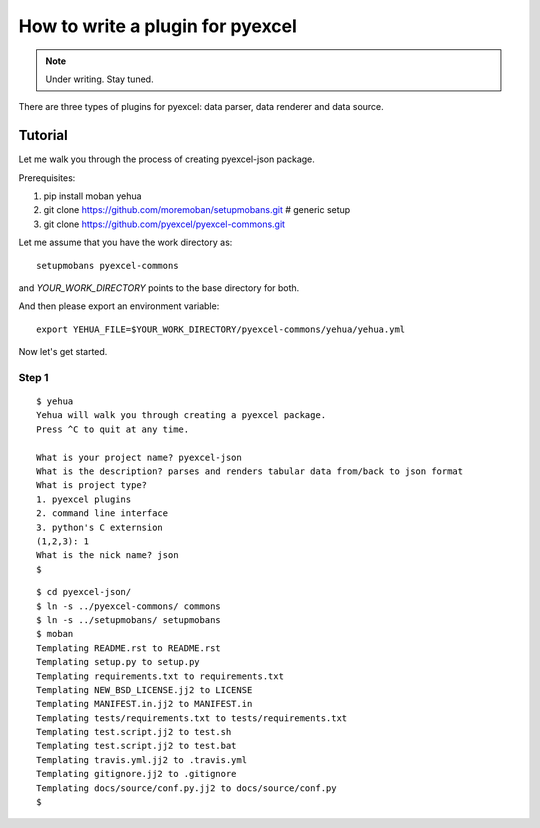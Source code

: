How to write a plugin for pyexcel
================================================================================

.. note::

   Under writing. Stay tuned.

There are three types of plugins for pyexcel: data parser, data renderer and
data source.

Tutorial
--------------------------------------------------------------------------------

Let me walk you through the process of creating pyexcel-json package.

Prerequisites:

#. pip install moban yehua
#. git clone https://github.com/moremoban/setupmobans.git # generic setup
#. git clone https://github.com/pyexcel/pyexcel-commons.git

Let me assume that you have the work directory as::

    setupmobans pyexcel-commons

and `YOUR_WORK_DIRECTORY` points to the base directory for both.

And then please export an environment variable::

    export YEHUA_FILE=$YOUR_WORK_DIRECTORY/pyexcel-commons/yehua/yehua.yml

Now let's get started.

Step 1
********************************************************************************

::

    $ yehua
    Yehua will walk you through creating a pyexcel package.
    Press ^C to quit at any time.
    
    What is your project name? pyexcel-json
    What is the description? parses and renders tabular data from/back to json format
    What is project type?
    1. pyexcel plugins
    2. command line interface
    3. python's C externsion
    (1,2,3): 1
    What is the nick name? json
    $

::

    $ cd pyexcel-json/
    $ ln -s ../pyexcel-commons/ commons
    $ ln -s ../setupmobans/ setupmobans
    $ moban
    Templating README.rst to README.rst
    Templating setup.py to setup.py
    Templating requirements.txt to requirements.txt
    Templating NEW_BSD_LICENSE.jj2 to LICENSE
    Templating MANIFEST.in.jj2 to MANIFEST.in
    Templating tests/requirements.txt to tests/requirements.txt
    Templating test.script.jj2 to test.sh
    Templating test.script.jj2 to test.bat
    Templating travis.yml.jj2 to .travis.yml
    Templating gitignore.jj2 to .gitignore
    Templating docs/source/conf.py.jj2 to docs/source/conf.py
    $

